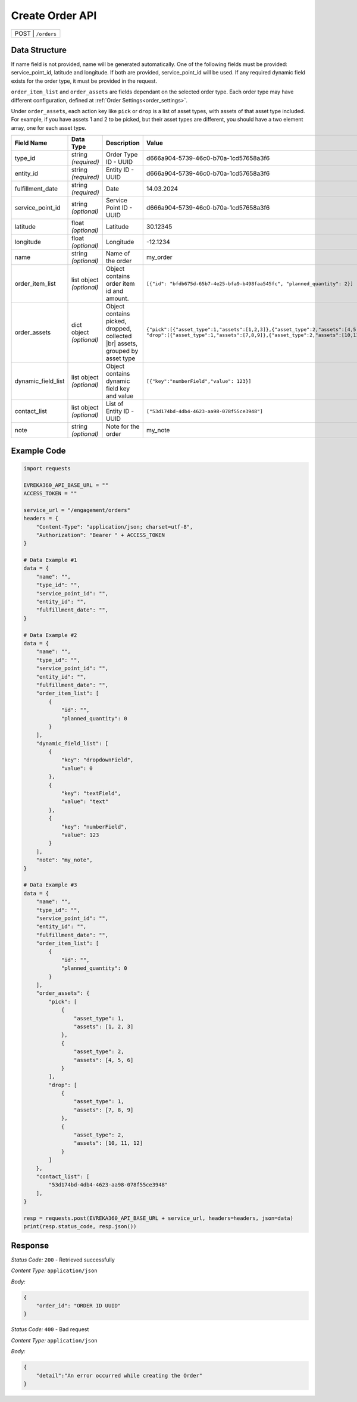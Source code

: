 Create Order API
-----------------------------------

.. table::

   +-------------------+--------------------------------------------+
   | POST               | ``/orders``                               |
   +-------------------+--------------------------------------------+

Data Structure
^^^^^^^^^^^^^^^^^
If name field is not provided, name will be generated automatically.
One of the following fields must be provided: service_point_id, latitude and longitude. If both are provided, service_point_id will be used.
If any required dynamic field exists for the order type, it must be provided in the request.

``order_item_list`` and ``order_assets`` are fields dependant on the selected order type. Each order type may have different configuration, defined at :ref:`Order Settings<order_settings>`.

Under ``order_assets``, each action key like ``pick`` or ``drop`` is a list of asset types, with assets of that asset type included. For example, if you have assets 1 and 2 to be picked, but their asset types are different, you should have a two element array, one for each asset type.

.. table::
    :width: 100%

    +-------------------------+--------------------------------------------------------------+---------------------------------------------------+------------------------------------------------------------------------------------+
    | Field Name              | Data Type                                                    | Description                                       | Value                                                                              |
    +=========================+==============================================================+===================================================+====================================================================================+
    | type_id                 | string *(required)*                                          | Order Type ID - UUID                              | d666a904-5739-46c0-b70a-1cd57658a3f6                                               |
    +-------------------------+--------------------------------------------------------------+---------------------------------------------------+------------------------------------------------------------------------------------+
    | entity_id               | string *(required)*                                          | Entity ID - UUID                                  | d666a904-5739-46c0-b70a-1cd57658a3f6                                               |
    +-------------------------+--------------------------------------------------------------+---------------------------------------------------+------------------------------------------------------------------------------------+
    | fulfillment_date        | string *(required)*                                          | Date                                              | 14.03.2024                                                                         |
    +-------------------------+--------------------------------------------------------------+---------------------------------------------------+------------------------------------------------------------------------------------+
    | service_point_id        | string *(optional)*                                          | Service Point ID - UUID                           | d666a904-5739-46c0-b70a-1cd57658a3f6                                               |
    +-------------------------+--------------------------------------------------------------+---------------------------------------------------+------------------------------------------------------------------------------------+
    | latitude                | float *(optional)*                                           | Latitude                                          | 30.12345                                                                           |
    +-------------------------+--------------------------------------------------------------+---------------------------------------------------+------------------------------------------------------------------------------------+
    | longitude               | float *(optional)*                                           | Longitude                                         | -12.1234                                                                           |
    +-------------------------+--------------------------------------------------------------+---------------------------------------------------+------------------------------------------------------------------------------------+
    | name                    | string *(optional)*                                          | Name of the order                                 | my_order                                                                           |
    +-------------------------+--------------------------------------------------------------+---------------------------------------------------+------------------------------------------------------------------------------------+
    | order_item_list         | list object *(optional)*                                     | Object contains order item id and amount.         | ``[{"id": "bfdb675d-65b7-4e25-bfa9-b498faa545fc",                                  |
    |                         |                                                              |                                                   | "planned_quantity": 2}]``                                                          | 
    +-------------------------+--------------------------------------------------------------+---------------------------------------------------+------------------------------------------------------------------------------------+
    | order_assets            | dict object *(optional)*                                     | Object contains picked, dropped, collected  |br|  | ``{"pick":[{"asset_type":1,"assets":[1,2,3]},{"asset_type":2,"assets":[4,5,6]}],   |
    |                         |                                                              | assets, grouped by asset type                     | "drop":[{"asset_type":1,"assets":[7,8,9]},{"asset_type":2,"assets":[10,11,12]}]}`` | 
    +-------------------------+--------------------------------------------------------------+---------------------------------------------------+------------------------------------------------------------------------------------+
    | dynamic_field_list      | list object *(optional)*                                     | Object contains dynamic field key and value       | ``[{"key":"numberField","value": 123}]``                                           |
    +-------------------------+--------------------------------------------------------------+---------------------------------------------------+------------------------------------------------------------------------------------+
    | contact_list            | list object *(optional)*                                     | List of Entity ID - UUID                          | ``["53d174bd-4db4-4623-aa98-078f55ce3948"]``                                       |
    +-------------------------+--------------------------------------------------------------+---------------------------------------------------+------------------------------------------------------------------------------------+
    | note                    | string *(optional)*                                          | Note for the order                                | my_note                                                                            |
    +-------------------------+--------------------------------------------------------------+---------------------------------------------------+------------------------------------------------------------------------------------+


.. |br| raw:: html

      <br>

Example Code
^^^^^^^^^^^^^^^^^

.. code-block:: python

    import requests

    EVREKA360_API_BASE_URL = ""
    ACCESS_TOKEN = ""

    service_url = "/engagement/orders"
    headers = {
        "Content-Type": "application/json; charset=utf-8", 
        "Authorization": "Bearer " + ACCESS_TOKEN
    }

    # Data Example #1
    data = {
        "name": "",
        "type_id": "",
        "service_point_id": "",
        "entity_id": "",
        "fulfillment_date": "",
    }

    # Data Example #2
    data = {
        "name": "",
        "type_id": "",
        "service_point_id": "",
        "entity_id": "",
        "fulfillment_date": "",
        "order_item_list": [
            {
                "id": "",
                "planned_quantity": 0
            }
        ],
        "dynamic_field_list": [
            {
                "key": "dropdownField",
                "value": 0
            },
            {
                "key": "textField",
                "value": "text"
            },
            {
                "key": "numberField",
                "value": 123
            }
        ],
        "note": "my_note",
    }

    # Data Example #3
    data = {
        "name": "",
        "type_id": "",
        "service_point_id": "",
        "entity_id": "",
        "fulfillment_date": "",
        "order_item_list": [
            {
                "id": "",
                "planned_quantity": 0
            }
        ],
        "order_assets": {
            "pick": [
                {
                    "asset_type": 1,
                    "assets": [1, 2, 3]
                },
                {
                    "asset_type": 2,
                    "assets": [4, 5, 6]
                }
            ],
            "drop": [
                {
                    "asset_type": 1,
                    "assets": [7, 8, 9]
                },
                {
                    "asset_type": 2,
                    "assets": [10, 11, 12]
                }
            ]
        },
        "contact_list": [
            "53d174bd-4db4-4623-aa98-078f55ce3948"
        ],
    }

    resp = requests.post(EVREKA360_API_BASE_URL + service_url, headers=headers, json=data)
    print(resp.status_code, resp.json())

Response
^^^^^^^^^^^^^^^^^
*Status Code:* ``200`` - Retrieved successfully

*Content Type:* ``application/json``

*Body:*

.. code-block:: json 

    {
        "order_id": "ORDER ID UUID"
    }

*Status Code:* ``400`` - Bad request

*Content Type:* ``application/json``

*Body:*

.. code-block:: json


    {
        "detail":"An error occurred while creating the Order"
    }

